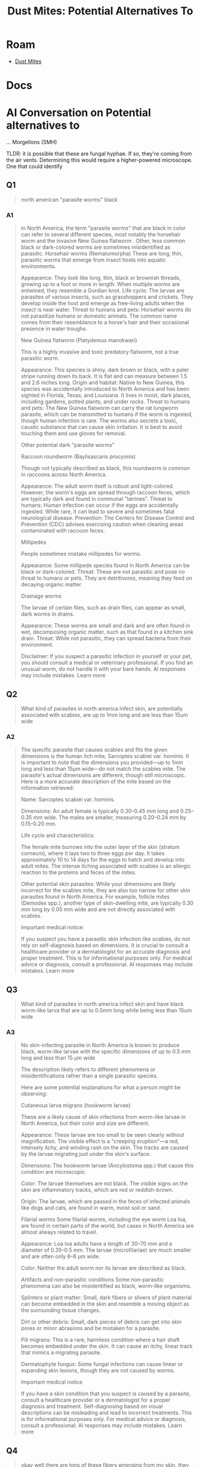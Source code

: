 :PROPERTIES:
:ID:       660df479-20b3-4bcd-a033-d80422f9e56e
:END:
#+TITLE: Dust Mites: Potential Alternatives To
#+CATEGORY: slips
#+TAGS:

* Roam
+ [[id:890abcd2-60ef-4fd5-ad56-06c88217eb73][Dust Mites]]
* Docs

* AI Conversation on Potential alternatives to

... Morgellons (SMH)

TLDR: it is possible that these are fungal hyphae. If so, they're coming from
the air vents. Determining this would require a higher-powered microscope. One
that could identify

** Q1

#+begin_quote
north american "parasite worms" black
#+end_quote

*** A1

#+begin_quote
In North America, the term "parasite worms" that are black in color can refer to
several different species, most notably the horsehair worm and the invasive New
Guinea flatworm . Other, less common black or dark-colored worms are sometimes
misidentified as parasitic. Horsehair worms (Nematomorpha) These are long, thin,
parasitic worms that emerge from insect hosts into aquatic environments.

Appearance: They look like long, thin, black or brownish threads, growing up
to a foot or more in length. When multiple worms are entwined, they resemble
a Gordian knot. Life cycle: The larvae are parasites of various insects,
such as grasshoppers and crickets. They develop inside the host and emerge
as free-living adults when the insect is near water. Threat to humans and
pets: Horsehair worms do not parasitize humans or domestic animals. The
common name comes from their resemblance to a horse's hair and their
occasional presence in water troughs.

New Guinea flatworm (Platydemus manokwari)

This is a highly invasive and toxic predatory flatworm, not a true parasitic
worm.

Appearance: This species is shiny, dark brown or black, with a paler stripe
running down its back. It is flat and can measure between 1.5 and 2.6 inches
long. Origin and habitat: Native to New Guinea, this species was
accidentally introduced to North America and has been sighted in Florida,
Texas, and Louisiana. It lives in moist, dark places, including gardens,
potted plants, and under rocks. Threat to humans and pets: The New Guinea
flatworm can carry the rat lungworm parasite, which can be transmitted to
humans if the worm is ingested, though human infection is rare. The worms
also secrete a toxic, caustic substance that can cause skin irritation. It
is best to avoid touching them and use gloves for removal.

Other potential dark "parasite worms"

Raccoon roundworm (Baylisascaris procyonis)

Though not typically described as black, this roundworm is common in raccoons
across North America.

Appearance: The adult worm itself is robust and light-colored. However, the
worm's eggs are spread through raccoon feces, which are typically dark and
found in communal "latrines". Threat to humans: Human infection can occur if
the eggs are accidentally ingested. While rare, it can lead to severe and
sometimes fatal neurological disease. Prevention: The Centers for Disease
Control and Prevention (CDC) advises exercising caution when cleaning areas
contaminated with raccoon feces.

Millipedes

People sometimes mistake millipedes for worms.

Appearance: Some millipede species found in North America can be black or
dark-colored. Threat: These are not parasitic and pose no threat to humans
or pets. They are detritivores, meaning they feed on decaying organic
matter.

Drainage worms

The larvae of certain flies, such as drain flies, can appear as small, dark worms in drains.

Appearance: These worms are small and dark and are often found in wet,
decomposing organic matter, such as that found in a kitchen sink drain.
Threat: While not parasitic, they can spread bacteria from their
environment.

Disclaimer: If you suspect a parasitic infection in yourself or your pet, you should consult a medical or veterinary professional. If you find an unusual worm, do not handle it with your bare hands.
AI responses may include mistakes. Learn more
#+end_quote

** Q2

#+begin_quote
What kind of parasites in north america infect skin, are potentially associated with scabies, are up to 1mm long and are less than 15um wide
#+end_quote

*** A2

#+begin_quote
The specific parasite that causes scabies and fits the given dimensions is the
human itch mite, Sarcoptes scabiei var. hominis. It is important to note that
the dimensions you provided—up to 1mm long and less than 15µm wide—do not match
the scabies mite. The parasite's actual dimensions are different, though still
microscopic. Here is a more accurate description of the mite based on the
information retrieved:

Name: Sarcoptes scabiei var. hominis.

Dimensions: An adult female is typically 0.30–0.45 mm long and 0.25–0.35 mm wide. The males are smaller, measuring 0.20–0.24 mm by 0.15–0.20 mm.

Life cycle and characteristics:

The female mite burrows into the outer layer of the skin (stratum
corneum), where it lays two to three eggs per day. It takes
approximately 10 to 14 days for the eggs to hatch and develop into adult
mites. The intense itching associated with scabies is an allergic
reaction to the proteins and feces of the mites.

Other potential skin parasites: While your dimensions are likely incorrect for the scabies mite, they are also too narrow for other skin parasites found in North America. For example, follicle mites (Demodex spp.), another type of skin-dwelling mite, are typically 0.30 mm long by 0.05 mm wide and are not directly associated with scabies.

Important medical notice:

If you suspect you have a parasitic skin infection like scabies, do not rely on
self-diagnosis based on dimensions. It is crucial to consult a healthcare
provider or a dermatologist for an accurate diagnosis and proper treatment. This
is for informational purposes only. For medical advice or diagnosis, consult a
professional. AI responses may include mistakes. Learn more
#+end_quote

** Q3

#+begin_quote
What kind of parasites in north america infect skin and have black worm-like
larva that are up to 0.5mm long while being less than 15um wide
#+end_quote

*** A3

#+begin_quote
No skin-infecting parasite in North America is known to produce black, worm-like
larvae with the specific dimensions of up to 0.5 mm long and less than 15 µm
wide

The description likely refers to different phenomena or misidentifications
rather than a single parasitic species.

Here are some potential explanations for what a person might be observing:

Cutaneous larva migrans (hookworm larvae)

These are a likely cause of skin infections from worm-like larvae in North America, but their color and size are different.

Appearance: These larvae are too small to be seen clearly without
magnification. The visible effect is a "creeping eruption"—a red, intensely
itchy, and winding rash on the skin. The tracks are caused by the larvae
migrating just under the skin's surface.

Dimensions: The hookworm larvae (Ancylostoma spp.) that cause this condition
are microscopic.

Color: The larvae themselves are not black. The visible signs on the skin
are inflammatory tracks, which are red or reddish-brown.

Origin: The larvae, which are passed in the feces of infected animals like
dogs and cats, are found in warm, moist soil or sand.


Filarial worms
Some filarial worms, including the eye worm Loa loa, are found in certain parts of the world, but cases in North America are almost always related to travel.

Appearance: Loa loa adults have a length of 30–70 mm and a diameter of
0.35–0.5 mm. The larvae (microfilariae) are much smaller and are often only
6–8 µm wide.

Color: Neither the adult worm nor its larvae are described as black.

Artifacts and non-parasitic conditions
Some non-parasitic phenomena can also be misidentified as black, worm-like organisms.

Splinters or plant matter: Small, dark fibers or slivers of plant material
can become embedded in the skin and resemble a moving object as the
surrounding tissue changes.

Dirt or other debris: Small, dark pieces of debris can get into skin pores
or minor abrasions and be mistaken for a parasite.

Pili migrans: This is a rare, harmless condition where a hair shaft becomes
embedded under the skin. It can cause an itchy, linear track that mimics a
migrating parasite.

Dermatophyte fungus: Some fungal infections can cause linear or expanding
skin lesions, though they are not caused by worms.

Important medical notice

If you have a skin condition that you suspect is caused by a parasite, consult a
healthcare provider or a dermatologist for a proper diagnosis and treatment.
Self-diagnosing based on visual descriptions can be misleading and lead to
incorrect treatments. This is for informational purposes only. For medical
advice or diagnosis, consult a professional. AI responses may include mistakes.
Learn more
#+end_quote

** Q4

#+begin_quote
okay well there are tons of these fibers emerging from my skin. they are not
fibers, they don't move, they are always nearby what look like eggs and i find
them under the microscope after my skin briefly becomes inflammed This sounds
like the symptoms of
#+end_quote

*** A4

#+begin_quote
Morgellons disease, also known as delusional infestation. It is a controversial condition characterized by a strong belief that fibers or other material are emerging from skin sores. The fibers are often described as black, white, blue, or red. The condition can cause significant distress and interfere with quality of life.
Key characteristics of Morgellons disease

    Sensation of infestation: Many people with Morgellons experience a crawling,
    stinging, or biting sensation on or under the skin.

    Skin lesions and fibers: This often includes itchy rashes or sores, which
    may contain or be surrounded by fibrous material.

    Microscopic observation: Many people view these fibers and other material
    under a microscope, reinforcing their belief of an infestation. The
    "matchbox sign," where a person brings collected skin specimens to a doctor,
    is a common feature.

    Mental and physical symptoms: The condition is associated with severe
    itching, fatigue, and cognitive difficulties, sometimes called "brain fog".
    Depression and anxiety can also be present.


Medical understanding of Morgellons disease

There is a division in the medical community about the cause of Morgellons
disease. Psychological perspective

    Delusional infestation: Many health professionals consider Morgellons to be
    a form of delusional infestation (formerly known as delusional parasitosis).
    In this view, the person has a fixed, false belief that their skin is
    infested with organisms, even though no such infestation can be found.

    Fabric fibers: A 2012 study by the U.S. Centers for Disease Control and
    Prevention (CDC) examined 115 people with Morgellons and found no evidence
    of a parasitic infection. The study concluded that most of the fibers found
    in skin sores were likely textile fibers from clothing that became embedded
    through repetitive scratching.

Infectious disease perspective

    Association with spirochetes: Other researchers have proposed that
    Morgellons may have a physical or infectious cause. Some studies have
    reported finding spirochetes (a type of bacteria) in skin samples from
    patients with Morgellons, with some suggesting a link to tick-borne
    illnesses like Lyme disease. This remains a highly controversial area of
    research.

    Cellular origins: A 2018 review noted that the filaments found in lesions
    might not be textile but could originate from cells deeper in the skin,
    composed of proteins like keratin and collagen.


Why you should see a doctor

Regardless of the cause, the symptoms you are describing are real and
distressing, and getting a professional diagnosis is the necessary next step.


    Rule out other conditions: A medical professional can rule out other
    potential causes for your skin irritation and the presence of fibers or
    debris, such as textile fibers, sebaceous filaments, or even rare fungal
    infections.

    Receive compassionate care: Your doctor can provide compassionate care,
    acknowledge your symptoms, and work with you on a treatment plan, which may
    involve addressing both physical and psychological aspects.

    Prevent complications: Chronic skin wounds can lead to secondary infections.
    Medical treatment can help prevent this and manage your symptoms.


This is for informational purposes only. For medical advice or diagnosis,
consult a professional. AI responses may include mistakes. Learn more
#+end_quote

** Q5

#+begin_quote
how large are spirochetes and do they emerge from the skin?
#+end_quote

*** A5

#+begin_quote
Spirochetes are a group of bacteria that are far too small to be seen with the
naked eye and are generally not observed emerging from the skin as fibers. While
some types of spirochetes are associated with skin infections, the fibers seen
by people with Morgellons disease are believed by mainstream medicine to be
textile fibers from clothing or of human biological origin, not spirochetes
themselves.

Size of spirochetes

Spirochetes are microscopic bacteria with a characteristic long, helical shape.
Their size varies by species:

    Treponema pallidum (the bacterium that causes syphilis) is very thin, with a
    diameter of about 0.2 µm, but can be 6–15 µm long.

    Borrelia burgdorferi (the bacterium that causes Lyme disease) is larger,
    with a diameter of 0.2–0.5 µm and a length of 10–30 µm.


In comparison, the fibers that people with Morgellons describe are much larger,
often 10 to 40 µm in diameter—roughly 20 to 200 times wider than a spirochete.

Spirochetes and skin lesions

Instead of emerging from the skin as fibers, spirochetes cause skin lesions
through infection and the immune response they trigger.

    When a tick carrying Borrelia burgdorferi bites a host, the bacteria
    multiply at the site and spread outwards. This can cause the "bull's-eye"
    rash known as erythema migrans, though this is the inflammatory result of
    the infection, not the spirochetes themselves emerging.

    Research on Morgellons has, however, reported detecting Borrelia spirochetes
    in skin specimens and has characterized the fibers as containing keratin and
    collagen, suggesting a potential link between the infection and abnormal
    fiber formation. This connection is not accepted by the mainstream medical
    community, which considers the fibers to be textile in origin.

The medical perspective on Morgellons

Due to the significant discrepancy in size and the lack of a scientific consensus on a causative pathogen, what a person sees under a microscope as "fibers" and "eggs" is not believed to be spirochetes or their eggs. Instead, these are considered:

    Fibers: Usually textile fibers from clothes or bedding that get embedded in
    a sore.

    Eggs: Could be debris or artifacts. Spirochetes are bacteria, and do not lay
    eggs.

    Lesions: Chronic itching and scratching can create wounds and sores that are
    vulnerable to secondary bacterial infections.


If you are experiencing these symptoms, it is highly recommended that you
consult a healthcare professional. A dermatologist or another doctor can
properly diagnose and treat the condition, address the symptoms, and manage the
underlying distress.

This is for informational purposes only. For medical advice or diagnosis,
consult a professional. AI responses may include mistakes. Learn more
#+end_quote

** Q6

[[file:../topics/img/noseeums/possible-fungal-hyphae.jpg]]

#+begin_quote
Is there a dermatophyte fungus in north america that looks like this?
#+end_quote

This image displays a possible "hyphae" under clear tape on an in index card. It
was acquired by transfer. These things are _always_ associated with itchy areas
(+98%), though the clear tape obscures some of the fine-grained detail. The
notion that i have measured enough of them to pin them to a gamma distribution
is speculative (and one included to convey increasesd apparent confidence to
Gemini). The scale bar here is included to confuse the network into answering by
including non-verbal details that I'd assume it would parse which are more
complex to restrict. It is accurate though.

To be 100% about the fungal hyphae, one would need to see these "overlapping
clamp connections" (Basidiomycete) or junction features like septae. In other
words, clear evidence of cellular junctions. Hyphae are linear, but eventually
connect to tree-like structures. Their width is monocellular, so 20um is likely
too wide. It's possible that these are hyphae (if so, probably Aspergillus) and
also possible that its just dust or fiber (& a complete red herring).

The question later on about whether alcohol would affect the cellular structure
is because I tried getting these to show up on microscope slides... which is
difficult, but they then appear to be a totally different color (white-ish and
with a slightly degraded look). If that was an accurate inferrence, than it's
more likely to be biological. The color from fibers, if affected by IPA alcohol
at all would simply bleed out, whereas color that's dependent on the composite
optics of various biological matter /could/ break down somewhat chemically.

It's impossible to know though. Mites, primarily common dust mites which I have
identified nearby (confidence 100%) are associated with fungi -- they feed on
fungi and the fungi feed on them. I have not found those dust mites on my skin
though ... possible scabies, yes -- orangish/yellow with a central blood-colored
red feature, where it's difficult to ID "legs" through the tape.

*** A4

#+begin_quote
Yes, some dermatophyte fungi found in North America can have a microscopic
appearance similar to the image, which shows hyaline septate hyphae,
characteristic of many filamentous fungi including dermatophytes .

Here's why:

    Dermatophyte Characteristics: Dermatophytes are a group of keratinophilic
    fungi (meaning they "love" keratin) responsible for infections of the skin,
    hair, and nails, often referred to as "ringworm" or "tinea" infections.

    Microscopic Appearance: Under a microscope, when treated with potassium
    hydroxide (KOH) to clear keratinaceous material, clinical samples infected
    with dermatophytes typically reveal branching, septate hyphae (rod-shaped
    filaments with cross-walls or septa) and sometimes spores. The image you
    provided shows such a filamentous, septate structure, consistent with fungal
    hyphae.

    North American Species: Common dermatophyte species in North America, such
    as Trichophyton rubrum, Trichophyton mentagrophytes, and Microsporum canis,
    among others, exhibit these hyphal forms when viewed microscopically from
    infected tissue samples. While detailed species identification often
    requires fungal culture and examination of specific spore types, the general
    appearance of hyphae in your image is indeed consistent with what might be
    seen in a dermatophyte infection in North America.

This is for informational purposes only. For medical advice or diagnosis,
consult a professional. AI responses may include mistakes. Learn more
#+end_quote

** Q7

#+begin_quote
If hyaline septate hyphae come into contact with 91% isopropyl alcohol, what
happens to their cell walls?
#+end_quote

*** A7

#+begin_quote
When hyaline septate hyphae (fungi) come into contact with 91% isopropyl
alcohol, the cell walls are indirectly affected as the alcohol targets other
crucial cellular components, leading to overall cellular damage and death

Here's what happens:

    Protein Denaturation: Isopropyl alcohol readily penetrates the fungal cell
    and causes the denaturation of essential proteins, including enzymes within
    the cytoplasm and those associated with the cell membrane. This denaturation
    disrupts the proteins' structure and function, vital for cellular processes,
    including cell wall synthesis and maintenance.

    Cell Membrane Disruption: The alcohol also dissolves the lipids and
    lipoproteins that constitute the fungal cell membrane, which lies
    immediately beneath the cell wall. This disruption leads to increased
    permeability and leakage of intracellular contents, essentially compromising
    the cell's ability to maintain its internal environment.

    Indirect Cell Wall Integrity Loss: While the cell wall itself is a rigid
    structure composed primarily of chitin and glucans, the integrity and
    function of the cell wall are intrinsically linked to the underlying cell
    membrane and the metabolic activity of the cell. When the cell membrane is
    damaged and proteins involved in cell wall synthesis are denatured, the cell
    wall can no longer be properly maintained or repaired, potentially leading
    to its degradation or weakening.

    Dehydration: Alcohols, especially at higher concentrations like 91%, also
    act as dehydrating agents, drawing water out of the cells. While 70%
    isopropyl alcohol is often more effective for disinfection due to the
    presence of water facilitating protein denaturation and slower evaporation,
    91% IPA's rapid dehydration and quick coagulation of surface proteins can
    create a barrier that might hinder deeper penetration and full fungicidal
    effect, especially against spores.
#+end_quote

** Q8

#+begin_quote
The last image does resemble fungal hyphae, but there are no divisions between
cell walls. They are all long & slender, but never branch. Fungi will usually
branch to form networks for nutrient distribution and for resilient
colonization.

Samples like those in the last image average one millimeter long and the sample
lengths exhibit a long-tailed gamma distribution with a peak around 0.5mm and a
handful of samples up to 5mm.
#+end_quote

*** A8

#+begin_quote
Your detailed description of the structures -- long, slender, unbranched,
lacking septa (aseptate or coenocytic), and ranging up to 5mm in length --
points towards specific types of biological filaments that are distinct from the
typical septate, branching hyphae of most fungi.

While many fungi exhibit branching and septate hyphae for nutrient distribution
and colonization, as you noted, some fungi, particularly from early diverging
lineages like the Zygomycetes (e.g., Mucor, Rhizopus), are characterized by
coenocytic (aseptate) hyphae. These hyphae are indeed long, continuous cells
with multiple nuclei and lack the internal divisions of septate fungi. However,
even these typically exhibit some degree of branching.

Given the explicit absence of branching and septa in your samples, and their
considerable length (up to 5mm), other possibilities should be considered in
addition to fungal structures, especially if these samples are from biological
or clinical specimens:

    Pseudohyphae from Yeasts: While typically shorter and often exhibiting
    constrictions at the junctions of elongated cells, some yeasts, particularly
    Candida albicans, can form pseudohyphae that resemble hyphae but are
    essentially elongated, incomplete budding cells strung together. However,
    these usually appear as chains of cells rather than truly continuous,
    unbranched filaments.

    Filamentous Bacteria: Certain bacteria can form long, unbranched filaments,
    although their diameter would generally be much smaller than the 200µm scale
    bar in your image. Examples include some species of Bacillus or filamentous
    cyanobacteria, though the latter are less likely in a context suggesting
    "hyphae."

    Artifacts or Other Biological Materials: Depending on the source of the
    sample, these could also be non-fungal biological structures or even
    artifacts. For example, in a urine sample, hyaline casts are clear,
    tube-shaped structures made of uromodulin protein that can be found in
    healthy individuals but also indicate kidney issues, and they are typically
    unbranched. While they usually aren't as long as 5mm, it's a possibility if
    the context is a urine sample.

    Muscle Filaments or Connective Tissue Fibers: In other biological samples,
    structures like muscle filaments (e.g., actin or myosin filaments) or
    connective tissue fibers (e.g., collagen fibers) can also appear as long,
    unbranched structures, although their specific morphology and staining
    characteristics would differ from fungal elements.


Conclusion:

While the coenocytic hyphae of some primitive fungi (Zygomycetes) are aseptate,
the complete lack of branching in your observed structures, combined with their
significant length, makes it less likely to be a typical fungal presentation.
Therefore, a careful re-evaluation of the sample origin and potential non-fungal
filamentous structures or artifacts is warranted. The specific context of the
biological sample (e.g., urine, tissue, environmental) would be crucial in
narrowing down the possibilities.
#+end_quote

** Q9

.... aand it's broke

#+begin_quote
You're probably right about Morgellon's. These fibers are likely artificial. Their
size is distinct and I have never seen them before two weeks ago. No regional
parasites remotely match the physical descriiption. The fibers are likely a red
herring and there's absolutely no way I would mention Morgellon's to a doctor. I
am the type of person that needs more objective information to deflate anxiety.

The matchbox thing was hilarious (and very sad). The subreddits for scabies,
lyme and morgellon's are tragically filled with people who need a specialist to
conclusively analyze their living environments. The advice there is horrifically
tangential and very few images are properly recognized.

I have already been diagnosed with scabies, but they may not be responding to
treatment. The distribution of dermatological symptoms does not match the
typical presentation. It's possible that there is an allergen present. I am
stressing out because I don't know whether I'm contagious. I react very poorly
to common insecticides such as deltamethrin and cypermethrin, which would need
to be used in the workshop area of the house where I would frequently expose
myself to neurotoxins. Small regions of my skin become inflamed in those areas,
which may imply contact dermititus, but it's hard to imagine parasites living in
there for months without a host.

Being blocked from using that area significantly impedes goals and makes the
last five years of my life feel pointless.
#+end_quote

It refuses to answer, maybe because I broke character and made it too obvious
the questions were about me
